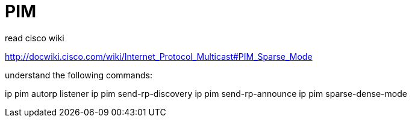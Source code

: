= PIM 

read cisco wiki

http://docwiki.cisco.com/wiki/Internet_Protocol_Multicast#PIM_Sparse_Mode

understand the following commands:

ip pim autorp listener
ip pim send-rp-discovery
ip pim send-rp-announce
ip pim sparse-dense-mode



